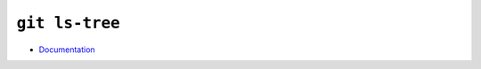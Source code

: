 
===============
``git ls-tree``
===============

.. highlight:: console

- `Documentation <https://git-scm.com/docs/git-ls-tree>`_
